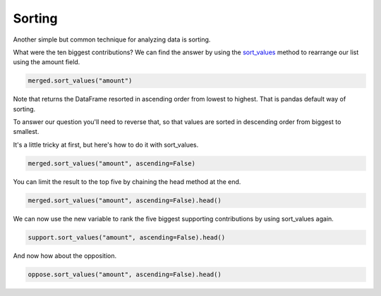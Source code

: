 .. _sorting:

=======
Sorting
=======

Another simple but common technique for analyzing data is sorting.

What were the ten biggest contributions? We can find the answer by using the `sort_values`_ method to rearrange our list using the amount field.

.. code-block:: python

    merged.sort_values("amount")

Note that returns the DataFrame resorted in ascending order from lowest to highest. That is pandas default way of sorting.

To answer our question you'll need to reverse that, so that values are sorted in descending order from biggest to smallest. 

.. _sort values trick:

It's a little tricky at first, but here's how to do it with sort_values.

.. code-block:: python

    merged.sort_values("amount", ascending=False)

You can limit the result to the top five by chaining the head method at the end.

.. code-block:: python

    merged.sort_values("amount", ascending=False).head()

We can now use the new variable to rank the five biggest supporting contributions by using sort_values again.

.. code-block:: python

    support.sort_values("amount", ascending=False).head()

And now how about the opposition.

.. code-block:: python

    oppose.sort_values("amount", ascending=False).head()


.. _sort_values: https://pandas.pydata.org/pandas-docs/stable/reference/api/pandas.DataFrame.sort_values.html
